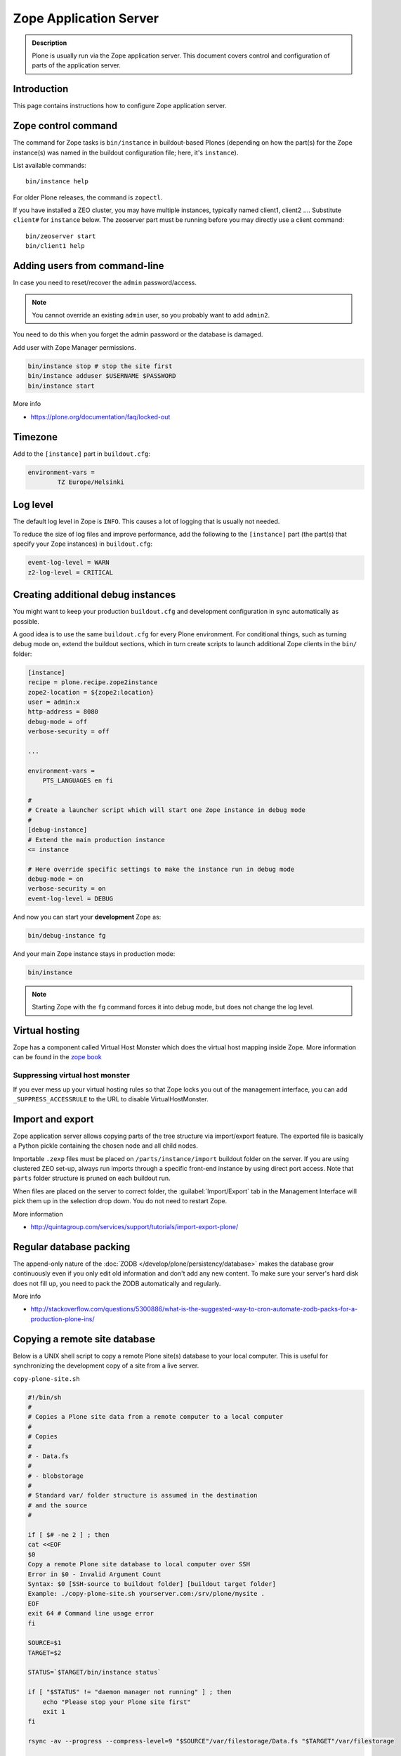 =======================
Zope Application Server
=======================

.. admonition:: Description

    Plone is usually run via the Zope application server.
    This document covers control and configuration of parts
    of the application server.


Introduction
============

This page contains instructions how to configure Zope application server.

Zope control command
====================

The command for Zope tasks is ``bin/instance`` in buildout-based Plones
(depending on how the part(s) for the Zope instance(s) was named in the
buildout configuration file; here, it's ``instance``).

List available commands::

    bin/instance help

For older Plone releases, the command is ``zopectl``.

If you have installed a ZEO cluster, you may have multiple instances, typically named client1, client2 ....
Substitute ``client#`` for ``instance`` below.
The zeoserver part must be running before you may directly use a client command::

    bin/zeoserver start
    bin/client1 help

Adding users from command-line
==============================

In case you need to reset/recover the ``admin`` password/access.

.. note::

    You cannot override an existing ``admin`` user, so you probably want to add ``admin2``.

You need to do this when you forget the admin password or the database is
damaged.

Add user with Zope Manager permissions.

.. code-block:: shell

    bin/instance stop # stop the site first
    bin/instance adduser $USERNAME $PASSWORD
    bin/instance start

More info

* https://plone.org/documentation/faq/locked-out

Timezone
========

Add to the ``[instance]`` part in ``buildout.cfg``:

.. code-block:: cfg

    environment-vars =
            TZ Europe/Helsinki

Log level
=========

The default log level in Zope is ``INFO``. This causes a lot of
logging that is usually not needed.

To reduce the size of log files and improve performance, add
the following to the ``[instance]`` part (the part(s) that specify
your Zope instances) in ``buildout.cfg``:

.. code-block:: cfg

    event-log-level = WARN
    z2-log-level = CRITICAL


Creating additional debug instances
===================================

You might want to keep your production ``buildout.cfg`` and development
configuration
in sync automatically as possible.

A good idea is to use the same ``buildout.cfg`` for every Plone environment.
For conditional things, such as turning debug mode on, extend the buildout
sections, which in turn create scripts to launch additional Zope clients in
the ``bin/`` folder:

.. code-block:: cfg

    [instance]
    recipe = plone.recipe.zope2instance
    zope2-location = ${zope2:location}
    user = admin:x
    http-address = 8080
    debug-mode = off
    verbose-security = off

    ...

    environment-vars =
        PTS_LANGUAGES en fi

    #
    # Create a launcher script which will start one Zope instance in debug mode
    #
    [debug-instance]
    # Extend the main production instance
    <= instance

    # Here override specific settings to make the instance run in debug mode
    debug-mode = on
    verbose-security = on
    event-log-level = DEBUG

And now you can start your **development** Zope as:

.. code-block:: shell

    bin/debug-instance fg

And your main Zope instance stays in production mode:

.. code-block:: shell

    bin/instance

.. note::

    Starting Zope with the ``fg`` command forces it into debug mode,
    but does not change the log level.

Virtual hosting
===============

Zope has a component called Virtual Host Monster
which does the virtual host mapping inside Zope. More information can be found in the `zope book <http://docs.zope.org/zope2/zope2book/VirtualHosting.html>`_

Suppressing virtual host monster
--------------------------------

If you ever mess up your virtual hosting rules so that Zope locks you out
of the management interface,
you can add ``_SUPPRESS_ACCESSRULE`` to the URL to disable
VirtualHostMonster.

Import and export
=================

Zope application server allows copying parts of the tree structure via
import/export feature.
The exported file is basically a Python pickle containing the chosen node
and all child nodes.

Importable ``.zexp`` files must be placed on ``/parts/instance/import``
buildout folder on the server.
If you are using  clustered ZEO set-up, always run imports through a
specific front-end instance
by using direct port access. Note that ``parts`` folder structure is pruned
on each buildout run.

When files are placed on the server to correct folder, the :guilabel:`Import/Export` tab
in the Management Interface will pick them up in the selection drop down. You do not need to restart Zope.

More information

* http://quintagroup.com/services/support/tutorials/import-export-plone/

Regular database packing
========================

The append-only nature of the :doc:`ZODB </develop/plone/persistency/database>`
makes the database grow continuously even
if you only edit old information and don't add any new content.
To make sure your server's hard disk does not fill up,
you need to pack the ZODB automatically and regularly.

More info

* http://stackoverflow.com/questions/5300886/what-is-the-suggested-way-to-cron-automate-zodb-packs-for-a-production-plone-ins/

Copying a remote site database
==============================

Below is a UNIX shell script to copy a remote Plone site(s) database to
your local computer. This is useful for synchronizing the
development copy of a site from a live server.

``copy-plone-site.sh``

.. code-block:: bash

    #!/bin/sh
    #
    # Copies a Plone site data from a remote computer to a local computer
    #
    # Copies
    #
    # - Data.fs
    #
    # - blobstorage
    #
    # Standard var/ folder structure is assumed in the destination
    # and the source
    #

    if [ $# -ne 2 ] ; then
    cat <<EOF
    $0
    Copy a remote Plone site database to local computer over SSH
    Error in $0 - Invalid Argument Count
    Syntax: $0 [SSH-source to buildout folder] [buildout target folder]
    Example: ./copy-plone-site.sh yourserver.com:/srv/plone/mysite .
    EOF
    exit 64 # Command line usage error
    fi

    SOURCE=$1
    TARGET=$2

    STATUS=`$TARGET/bin/instance status`

    if [ "$STATUS" != "daemon manager not running" ] ; then
        echo "Please stop your Plone site first"
        exit 1
    fi

    rsync -av --progress --compress-level=9 "$SOURCE"/var/filestorage/Data.fs "$TARGET"/var/filestorage

    # Copy blobstorage on rsync pass
    # (We don't need compression for blobs as they most likely are compressed images already)
    rsync -av --progress "$SOURCE"/var/blobstorage "$TARGET"/var/


Pack and copy big ``Data.fs``
=============================

Pack ``Data.fs`` using the `pbzip2 <http://compression.ca/pbzip2/>`_,
efficient multicore bzip2 compressor, before copying:

.. code-block:: sh

    # Attach to a screen or create new one if not exist so that
    # the packing process is not interrupted even if you lose a terminal
    screen -x

    # The command won't abort in the middle of the run if terminal lost
    cd /srv/plone/yoursite/zeocluster/var/filestorage
    tar -c --ignore-failed-read Data.fs | pbzip2 -c > /tmp/Data.fs.tar.bz2

    # Alternative version using standard bzip2
    # tar -c --ignore-failed-read -jf /tmp/Data.fs.tar.bzip2 Data.fs

Then copy to your own computer:

.. code-block:: shell

    scp unixuser@server.com:/tmp/Data.fs.tar.bz2 .

... or using ``rsync`` which can resume:

.. code-block:: shell

    rsync -av --progress --inplace --partial user@server.com:/tmp/Data.fs.tar.bz2 .

Creating a sanitized data drop
==============================

A *sanitized* data drop is a Plone site where:

* all user passwords have been reset to one known one;

* all history information is deleted (packed), so that it does not contain
  anything sensitive;

* other possible sensitive data has been removed.

It should safe to give a sanitized copy to a third party.

Below is a sample script which will clean a Plone site in-place.

.. note::

    Because sensitive data varies depending on your site this script is
    an example.

How to use:

* Create a temporary copy of your Plone site on your server, running on a
  different port.

* Run the cleaner by entering the URL. It is useful to run the temporary
  copy in foreground to follow the progress.

* Give the sanitized copy away.

This script has two options for purging data:

* *Safe purge* using the Plone API (slow, calls all event handlers).

* *Unsafe purge* by directly pruning data, rebuilding the catalog without
  triggering the event handlers.

The sample ``clean.py``:

.. code-block:: python

    """ Pack Plone database size and clean sensitive data.
        This makes output ideal as a development drop.

        It also resets all kinds of users password to "admin".

        Limitations:

        1) Assumes only one site per Data.fs

        TODO: Remove users unless they are whitelisted.

    """

    import logging
    import transaction

    logger = logging.getLogger("cleaner")

    # Folders which entries are cleared
    DELETE_POINTS = """
    intranet/mydata

    """
    # Save these folder entries as sampple
    WHITELIST = """
    intranet/mydata/sample-page
    """

    # All users will receive this new password
    PASSWORD="123123"

    def is_white_listed(path):
        """
        """
        paths = [ s.strip() for s in WHITELIST.split("\n") if s.strip() != ""]

        if path in paths:
            return True
        return False

    def purge(site):
        """
        Purge the site using standard Plone deleting mechanism (slow)
        """
        i = 0
        for dp in DELETE_POINTS.split("\n"):

            dp = dp.string()
            if dp == "":
                continue

            folder = site.unrestrictedTraverse(dp)

            for id in folder.objectIds():
                full_path = dp + "/" + id
                if not is_white_listed(full_path):
                    logger.info("Deleting path:" + full_path)
                    try:
                        folder.manage_delObjects([id])
                    except Exception, e:
                        # Bad delete handling code - e.g. catalog indexes b0rk out
                        logger.error("*** COULD NOT DELETE ***")
                        logger.exception(e)
                    i += 1
                    if i % 100 == 0:
                        transaction.commit()

    def purge_harder(site):
        """
        Purge using forced delete and then catalog rebuild.

        Might be faster if a lot of content.
        """
        i = 0

        logger.info("Kill it with fire")
        for dp in DELETE_POINTS.split("\n"):

            if dp.strip() == "":
                continue
            folder = site.unrestrictedTraverse(dp)

            for id in folder.objectIds():
                full_path = dp + "/" + id
                if not is_white_listed(full_path):
                    logger.info("Hard deleting path:" + full_path)
                    folder._delObject(id, suppress_events=True)

                    i += 1
                    if i % 100 == 0:
                        transaction.commit()

        site.portal_catalog.clearFindAndRebuild()


    def pack(app):
        """
        @param app Zope application server root
        """
        logger.info("Packing database")
        cpanel = app.unrestrictedTraverse('/Control_Panel')
        cpanel.manage_pack(days=0, REQUEST=None)

    def change_zope_passwords(app):
        """
        """
        logger.info("Changing Zope passwords")
        # Products.PluggableAuthService.plugins.ZODBUserManager
        users = app.acl_users.users
        for id in users.listUserIds():
            users.updateUserPassword(id, PASSWORD)

    def change_site_passwords(site):
        """
        """
        logger.info("Changing Plone instance passwords")
        # Products.PlonePAS.plugins.ufactory
        users = site.acl_users.source_users
        for id in users.getUserIds():
            users.doChangeUser(id, PASSWORD)

    def change_membrane_password(site):
        """
        Reset membrane passwords (if membrane installed)
        """

        if not "membrane_users" in site.acl_users.objectIds():
            return

        logger.info("Changing membrane passwords")
        # Products.PlonePAS.plugins.ufactory
        users = site.acl_users.membrane_users
        for id in users.getUserNames():
            try:
                users.doChangeUser(id, PASSWORD)
            except:
                # XXX: We should actually delete membrane users before content folders
                # or we will break here
                pass

    class Cleaner(object):
        """
        Clean the current Plone site for sensitive data.

        Usage::

            http://localhost:8080/site/@@create-sanitized-copy

        or::

            http://localhost:8080/site/@@create-sanitized-copy?pack=false

        """

        def __init__(self, context, request):
            self.context = context
            self.request = request

        def __call__(self):
            """
            """
            app = self.context.restrictedTraverse('/') # Zope application server root
            site = self.context.portal_url.getPortalObject()

            purge_harder(site)
            change_zope_passwords(app)
            change_site_passwords(site)
            #change_membrane_password(site)

            if self.request.form.get("pack", None) != "false":
                pack(app)

            # Obligatory Die Hard quote
            return "Yippikayee m%&€/ f/€%&/€%&/ Remember to login again with new password."


Example view registration in ZCML requiring admin privileges to run the
cleaner:

.. code-block:: xml

    <browser:page
     for="Products.CMFCore.interfaces.ISiteRoot"
     name="create-sanitized-copy"
     class=".clean.Cleaner"
     permission="cmf.ManagePortal"
    />

Log rotate
==========

Log rotation prevents log files from growing indefinitely by creating a new
file for a certain timespan and dropping old files.

Basic Log rotation for buildout users
-------------------------------------

If you are using buildout and the plone.recipe.zope2instance (>= 4.2.5) to create your
zope installation, two parameters are available to enable log rotation.
For example:

* event-log-max-size = 10mb

* event-log-old-files = 3

This will rotate the event log when it reaches 10mb in size. It will retain a
maximum of 3 files. Similar directives are also available for the access log.

* access-log-max-size = 100mb

* access-log-old-files = 10

Using the unix tool ''logrotate''
---------------------------------

You need to rotate Zope access and error logs, plus possible front-end web
server logs. The latter is usually taken care of your operating system.

To set-up log rotation for Plone:

* Install ``logrotate`` on the system (if you don't already have one).

* You need to know the effective UNIX user as which Plone processes run.

* Edit log rotation configuration files to include Plone log directories.

* Do a test run.

To add a log rotation configuration file for Plone add a file
``/etc/logrotate.d/yoursite`` as root.

.. note::

    This recipe applies only for single-process Zope installs.  If you use
    ZEO clustering you need to do this little bit differently.

The file contains:

.. code-block:: bash

    # This is the path + selector for the log files
    /srv/plone/yoursite/Plone/zinstance/var/log/instance*.log {
            daily
            missingok
            # How many days to keep logs
            # In our cases 60 days
            rotate 60
            compress
            delaycompress
            notifempty
            # File owner and permission for rotated files
            # For additional safety this can be a different
            # user so your Plone UNIX user cannot
            # delete logs
            create 640 root root

            # This signal will tell Zope to open a new file-system inode for the log file
            # so it doesn't keep reserving the old log file handle for evenif the file is deleted
            postrotate
                [ ! -f /srv/plone/yoursite/Plone/zinstance/var/instance.pid ] || kill -USR2 `cat /srv/plone/yoursite/Plone/zinstance/var/instance.pid`
            endscript
    }

Then do a test run of logrotate, as root:

.. code-block:: console

    # -f = force rotate
    # -d = debug mode
    logrotate -f -d /etc/logrotate.conf

And if you want to see the results right away:

.. code-block:: console

    # -f = force rotate
    logrotate -f /etc/logrotate.conf

In normal production, logrotate is added to your operating system *crontab*
for daily runs automatically.

More info:

* http://linuxers.org/howto/howto-use-logrotate-manage-log-files

* http://docs.zope.org/zope2/zope2book/MaintainingZope.html

* http://serverfault.com/questions/57993/how-to-use-wildcards-within-logrotate-configuration-files

Log rotate and chroot
---------------------

.. note::

    In this example we are using the package 'shroot'
    Please make sure you have it installed

``chroot``'ed environments don't usually get their own cron.
In this case you can trigger the log rotate from the parent system.

Add in the parent ``/etc/cron.daily/yourchrootname-logrotate``

.. code-block:: bash

    #!/bin/sh
    schroot -c yoursitenet -u root -r logrotate /etc/logrotate.conf

Log rotate generation via buildout using UNIX logrotate command
---------------------------------------------------------------

``buildout.cfg``:

.. code-block:: ini

    [logrotate]
    recipe = collective.recipe.template
    input =  ${buildout:directory}/templates/logrotate.conf
    output = ${buildout:directory}/etc/logrotate.conf

``templates/logrotate.conf``::

    rotate 4
    weekly
    create
    compress
    delaycompress
    missingok

    ${buildout:directory}/var/log/instance1.log ${buildout:directory}/var/log/instance1-Z2.log {
        sharedscripts
        postrotate
            /bin/kill -USR2 $(cat ${buildout:directory}/var/instance1.pid)
        endscript
    }

    ${buildout:directory}/var/log/instance2.log ${buildout:directory}/var/log/instance2-Z2.log {
        sharedscripts
        postrotate
            /bin/kill -USR2 $(cat ${buildout:directory}/var/instance2.pid)
        endscript
    }

More info:

* http://stackoverflow.com/a/9437677/315168

Log rotate on Windows
---------------------

Use ``iw.rotatezlogs``

* http://stackoverflow.com/a/9434150/315168

Email notifications for errors
------------------------------

Please see:

* http://stackoverflow.com/questions/5993334/error-notification-on-plone-4

Adding multiple file storage mount points
-----------------------------------------

* https://pypi.python.org/pypi/collective.recipe.filestorage
